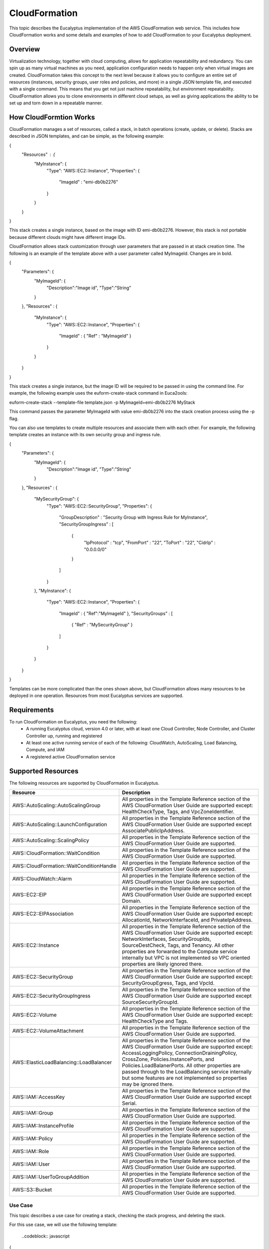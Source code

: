 ==============
CloudFormation
==============

This topic describes the Eucalyptus implementation of the AWS CloudFormation web service. This includes how CloudFormation works and some details and examples of how to add CloudFormation to your Eucalyptus deployment.

Overview
________
Virtualization technology, together with cloud computing, allows for application repeatability and redundancy. You can spin up as many virtual machines as you need, application configuration needs to happen only when virtual images are created. CloudFormation takes this concept to the next level because it allows you to configure an entire set of resources (instances, security groups, user roles and policies, and more) in a single JSON template file, and executed with a single command. This means that you get not just machine repeatability, but environment repeatability. CloudFormation allows you to clone environments in different cloud setups, as well as giving applications the ability to be set up and torn down in a repeatable manner.

How CloudFormtion Works
_______________________
CloudFormation manages a set of resources, called a stack, in batch operations (create, update, or delete). Stacks are described in JSON templates, and can be simple, as the following example:

..  codeblock:: javascript
{
  "Resources" : {
    "MyInstance": {
      "Type": "AWS::EC2::Instance",
      "Properties": {
        "ImageId" : "emi-db0b2276"
      }
    }
  }
}

This stack creates a single instance, based on the image with ID emi-db0b2276. However, this stack is not portable because different clouds might have different image IDs.

CloudFormation allows stack customization through user parameters that are passed in at stack creation time. The following is an example of the template above with a user parameter called MyImageId. Changes are in bold.

.. codeblock:: javascript
{
  "Parameters": {
    "MyImageId": {
      "Description":"Image id",
      "Type":"String"
    }
  },
  "Resources" : {
    "MyInstance": {
      "Type": "AWS::EC2::Instance",
      "Properties": {
        "ImageId" : { "Ref" : "MyImageId" }
      }
    }
  }
}

This stack creates a single instance, but the image ID will be required to be passed in using the command line. For example, the following example uses the euform-create-stack command in Euca2ools:

.. code-block::
euform-create-stack --template-file template.json -p MyImageId=emi-db0b2276 MyStack

This command passes the parameter MyImageId with value emi-db0b2276 into the stack creation process using the -p flag.

You can also use templates to create multiple resources and associate them with each other. For example, the following template creates an instance with its own security group and ingress rule.

.. codeblock:: javascript
{
  "Parameters": {
    "MyImageId": {
      "Description":"Image id",
      "Type":"String"
    }
  },
  "Resources" : {
    "MySecurityGroup": {
      "Type": "AWS::EC2::SecurityGroup",
      "Properties": {
        "GroupDescription" : "Security Group with Ingress Rule for MyInstance",
        "SecurityGroupIngress" : [
          {
            "IpProtocol" : "tcp",
            "FromPort" : "22",
            "ToPort" : "22",
            "CidrIp" : "0.0.0.0/0"
          }
        ]
      }
    },
    "MyInstance": {
      "Type": "AWS::EC2::Instance",
      "Properties": {
        "ImageId" : { "Ref":"MyImageId" },
        "SecurityGroups" : [ 
          { "Ref" : "MySecurityGroup" } 
        ]
      }
    }
  }
}

Templates can be more complicated than the ones shown above, but CloudFormation allows many resources to be deployed in one operation. Resources from most Eucalyptus services are supported.

Requirements
____________

To run CloudFormation on Eucalyptus, you need the following:
  * A running Eucalyptus cloud, version 4.0 or later, with at least one Cloud Controller, Node Controller, and Cluster Controller up, running and registered
  * At least one active running service of each of the following: CloudWatch, AutoScaling, Load Balancing, Compute, and IAM
  * A registered active CloudFormation service
  
Supported Resources
___________________
The following resources are supported by CloudFormation in Eucalyptus.

+------------------------------------------+----------------------------------------------------------------------------------------------------------------------------------------------------------------------------------------------------------------------------------------------------------------------------------------------------------------------------------------------------------------------------------------+
| Resource                                 | Description                                                                                                                                                                                                                                                                                                                                                                            |
+==========================================+========================================================================================================================================================================================================================================================================================================================================================================================+
| AWS::AutoScaling::AutoScalingGroup       | All properties in the Template Reference section of the AWS CloudFormation User Guide are supported except: HealthCheckType, Tags, and VpcZoneIdentifier.                                                                                                                                                                                                                              |
+------------------------------------------+----------------------------------------------------------------------------------------------------------------------------------------------------------------------------------------------------------------------------------------------------------------------------------------------------------------------------------------------------------------------------------------+
| AWS::AutoScaling::LaunchConfiguration    | All properties in the Template Reference section of the AWS CloudFormation User Guide are supported except AssociatePublicIpAddress.                                                                                                                                                                                                                                                   |
+------------------------------------------+----------------------------------------------------------------------------------------------------------------------------------------------------------------------------------------------------------------------------------------------------------------------------------------------------------------------------------------------------------------------------------------+
| AWS::AutoScaling::ScalingPolicy          | All properties in the Template Reference section of the AWS CloudFormation User Guide are supported.                                                                                                                                                                                                                                                                                   |
+------------------------------------------+----------------------------------------------------------------------------------------------------------------------------------------------------------------------------------------------------------------------------------------------------------------------------------------------------------------------------------------------------------------------------------------+
| AWS::CloudFormation::WaitCondition       | All properties in the Template Reference section of the AWS CloudFormation User Guide are supported.                                                                                                                                                                                                                                                                                   |
+------------------------------------------+----------------------------------------------------------------------------------------------------------------------------------------------------------------------------------------------------------------------------------------------------------------------------------------------------------------------------------------------------------------------------------------+
| AWS::CloudFormation::WaitConditionHandle | All properties in the Template Reference section of the AWS CloudFormation User Guide are supported.                                                                                                                                                                                                                                                                                   |
+------------------------------------------+----------------------------------------------------------------------------------------------------------------------------------------------------------------------------------------------------------------------------------------------------------------------------------------------------------------------------------------------------------------------------------------+
| AWS::CloudWatch::Alarm                   | All properties in the Template Reference section of the AWS CloudFormation User Guide are supported.                                                                                                                                                                                                                                                                                   |
+------------------------------------------+----------------------------------------------------------------------------------------------------------------------------------------------------------------------------------------------------------------------------------------------------------------------------------------------------------------------------------------------------------------------------------------+
| AWS::EC2::EIP                            | All properties in the Template Reference section of the AWS CloudFormation User Guide are supported except Domain.                                                                                                                                                                                                                                                                     |
+------------------------------------------+----------------------------------------------------------------------------------------------------------------------------------------------------------------------------------------------------------------------------------------------------------------------------------------------------------------------------------------------------------------------------------------+
| AWS::EC2::EIPAssociation                 | All properties in the Template Reference section of the AWS CloudFormation User Guide are supported except: AllocationId, NetworkInterfaceId, and PrivateIpAddress.                                                                                                                                                                                                                    |
+------------------------------------------+----------------------------------------------------------------------------------------------------------------------------------------------------------------------------------------------------------------------------------------------------------------------------------------------------------------------------------------------------------------------------------------+
| AWS::EC2::Instance                       | All properties in the Template Reference section of the AWS CloudFormation User Guide are supported except: NetworkInterfaces, SecurityGroupIds, SourceDestCheck, Tags, and Tenancy. All other properties are forwarded to the Compute service internally but VPC is not implemented so VPC oriented properties are likely ignored there.                                              |
+------------------------------------------+----------------------------------------------------------------------------------------------------------------------------------------------------------------------------------------------------------------------------------------------------------------------------------------------------------------------------------------------------------------------------------------+
| AWS::EC2::SecurityGroup                  | All properties in the Template Reference section of the AWS CloudFormation User Guide are supported except: SecurityGroupEgress, Tags, and VpcId.                                                                                                                                                                                                                                      |
+------------------------------------------+----------------------------------------------------------------------------------------------------------------------------------------------------------------------------------------------------------------------------------------------------------------------------------------------------------------------------------------------------------------------------------------+
| AWS::EC2::SecurityGroupIngress           | All properties in the Template Reference section of the AWS CloudFormation User Guide are supported except SourceSecurityGroupId.                                                                                                                                                                                                                                                      |
+------------------------------------------+----------------------------------------------------------------------------------------------------------------------------------------------------------------------------------------------------------------------------------------------------------------------------------------------------------------------------------------------------------------------------------------+
| AWS::EC2::Volume                         | All properties in the Template Reference section of the AWS CloudFormation User Guide are supported except: HealthCheckType and Tags.                                                                                                                                                                                                                                                  |
+------------------------------------------+----------------------------------------------------------------------------------------------------------------------------------------------------------------------------------------------------------------------------------------------------------------------------------------------------------------------------------------------------------------------------------------+
| AWS::EC2::VolumeAttachment               | All properties in the Template Reference section of the AWS CloudFormation User Guide are supported.                                                                                                                                                                                                                                                                                   |
+------------------------------------------+----------------------------------------------------------------------------------------------------------------------------------------------------------------------------------------------------------------------------------------------------------------------------------------------------------------------------------------------------------------------------------------+
| AWS::ElasticLoadBalancing::LoadBalancer  | All properties in the Template Reference section of the AWS CloudFormation User Guide are supported except: AccessLoggingPolicy, ConnectionDrainingPolicy, CrossZone, Policies.InstancePorts, and Policies.LoadBalanerPorts. All other properties are passed through to the LoadBalancing service internally but some features are not implemented so properties may be ignored there. |
+------------------------------------------+----------------------------------------------------------------------------------------------------------------------------------------------------------------------------------------------------------------------------------------------------------------------------------------------------------------------------------------------------------------------------------------+
| AWS::IAM::AccessKey                      | All properties in the Template Reference section of the AWS CloudFormation User Guide are supported except Serial.                                                                                                                                                                                                                                                                     |
+------------------------------------------+----------------------------------------------------------------------------------------------------------------------------------------------------------------------------------------------------------------------------------------------------------------------------------------------------------------------------------------------------------------------------------------+
| AWS::IAM::Group                          | All properties in the Template Reference section of the AWS CloudFormation User Guide are supported.                                                                                                                                                                                                                                                                                   |
+------------------------------------------+----------------------------------------------------------------------------------------------------------------------------------------------------------------------------------------------------------------------------------------------------------------------------------------------------------------------------------------------------------------------------------------+
| AWS::IAM::InstanceProfile                | All properties in the Template Reference section of the AWS CloudFormation User Guide are supported.                                                                                                                                                                                                                                                                                   |
+------------------------------------------+----------------------------------------------------------------------------------------------------------------------------------------------------------------------------------------------------------------------------------------------------------------------------------------------------------------------------------------------------------------------------------------+
| AWS::IAM::Policy                         | All properties in the Template Reference section of the AWS CloudFormation User Guide are supported.                                                                                                                                                                                                                                                                                   |
+------------------------------------------+----------------------------------------------------------------------------------------------------------------------------------------------------------------------------------------------------------------------------------------------------------------------------------------------------------------------------------------------------------------------------------------+
| AWS::IAM::Role                           | All properties in the Template Reference section of the AWS CloudFormation User Guide are supported.                                                                                                                                                                                                                                                                                   |
+------------------------------------------+----------------------------------------------------------------------------------------------------------------------------------------------------------------------------------------------------------------------------------------------------------------------------------------------------------------------------------------------------------------------------------------+
| AWS::IAM::User                           | All properties in the Template Reference section of the AWS CloudFormation User Guide are supported.                                                                                                                                                                                                                                                                                   |
+------------------------------------------+----------------------------------------------------------------------------------------------------------------------------------------------------------------------------------------------------------------------------------------------------------------------------------------------------------------------------------------------------------------------------------------+
| AWS::IAM::UserToGroupAddition            | All properties in the Template Reference section of the AWS CloudFormation User Guide are supported.                                                                                                                                                                                                                                                                                   |
+------------------------------------------+----------------------------------------------------------------------------------------------------------------------------------------------------------------------------------------------------------------------------------------------------------------------------------------------------------------------------------------------------------------------------------------+
| AWS::S3::Bucket                          | All properties in the Template Reference section of the AWS CloudFormation User Guide are supported.                                                                                                                                                                                                                                                                                   |
+------------------------------------------+----------------------------------------------------------------------------------------------------------------------------------------------------------------------------------------------------------------------------------------------------------------------------------------------------------------------------------------------------------------------------------------+

Use Case
========

This topic describes a use case for creating a stack, checking the stack progress, and deleting the stack.

For this use case, we will use the following template:

  ..codeblock:: javascript
{
  "Parameters": {
    "MyImageId": {
      "Description":"Image id",
      "Type":"String"
    },
    "MyKeyPair": {
      "Description":"Key Pair",
      "Type":"String"
    }
  },
  "Resources" : {
    "MySecurityGroup": {
      "Type": "AWS::EC2::SecurityGroup",
      "Properties": {
        "GroupDescription" : "Security Group with Ingress Rule for MyInstance",
        "SecurityGroupIngress" : [
          {
            "IpProtocol" : "tcp",
            "FromPort" : "22",
            "ToPort" : "22",
            "CidrIp" : "0.0.0.0/0"
          }
        ]
      }
    },
    "MyInstance": {
      "Type": "AWS::EC2::Instance",
      "Properties": {
        "ImageId" : { "Ref":"MyImageId" },
        "SecurityGroups" : [ 
          { "Ref" : "MySecurityGroup" } 
        ],
        "KeyName" : { "Ref" : "MyKeyPair" }
      }
    }
  }
}

This template creates an instance with a security group that allows global SSH access (port 22), but uses a keypair to log in. It requires two parameters, MyImageId, which is the image ID of the instance to create, and MyKeyPair, which is the name of the keypair to use to log in with. You can use both values with the euca-run-instances command to create an instance manually (for example, euca-run-instances -k mykey emi-db0b2276) so the arguments needed here are standard instance arguments.

The steps to run this template through the system are explained in the following steps.

